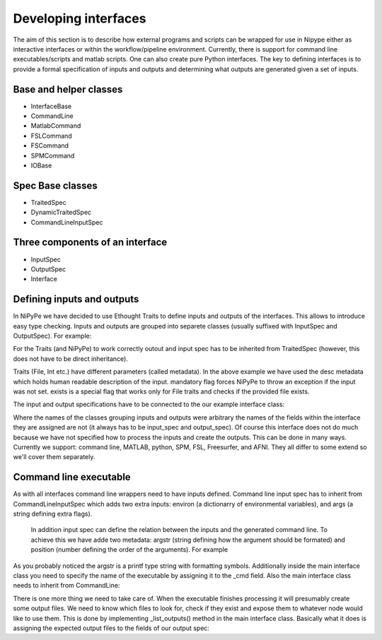 =====================
Developing interfaces
=====================

The aim of this section is to describe how external programs and scripts can be
wrapped for use in Nipype either as interactive interfaces or within the
workflow/pipeline environment. Currently, there is support for command line
executables/scripts and matlab scripts. One can also create pure Python
interfaces. The key to defining interfaces is to provide a formal specification
of inputs and outputs and determining what outputs are generated given a set of
inputs.

Base and helper classes
=======================

* InterfaceBase
* CommandLine
* MatlabCommand
* FSLCommand
* FSCommand
* SPMCommand
* IOBase

Spec Base classes
=================

* TraitedSpec
* DynamicTraitedSpec
* CommandLineInputSpec

Three components of an interface
================================

* InputSpec
* OutputSpec
* Interface

Defining inputs and outputs
===========================
In NiPyPe we have decided to use Ethought Traits to define inputs and outputs of the interfaces. 
This allows to introduce easy type checking. Inputs and outputs are grouped into separete classes 
(usually suffixed with InputSpec and OutputSpec). For example:

.. testcode::
	
	ExampleInputSpec(TraitedSpec):
		input_volume = File(desc = "Input volume", exists = True, mandatory = True)
		parameter = traits.Int(desc = "some parameter")
		
	ExampleOutputSpec(TraitedSpec):
		output_volume = File(desc = "Output volume", exists = True)
		
For the Traits (and NiPyPe) to work correctly outout and input spec has to be inherited from TraitedSpec 
(however, this does not have to be direct inheritance). 

Traits (File, Int etc.) have different parameters (called metadata). In the above example we have used the desc metadata 
which holds human readable description of the input. mandatory flag forces NiPyPe to throw an exception if the input was not set.
exists is a special flag that works only for File traits and checks if the provided file exists.

The input and output specifications have to be connected to the our example interface class:

.. testcode::

	Example(Interface):
		input_spec = ExampleInputSpec
		output_spec = ExampleOutputSpec
		
Where the names of the classes grouping inputs and outputs were arbitrary the names of the fields within 
the interface they are assigned are not (it always has to be input_spec and output_spec). Of course this interface does not do much 
because we have not specified how to process the inputs and create the outputs. This can be done in many ways. Currently we support: 
command line, MATLAB, python, SPM, FSL, Freesurfer, and AFNI. They all differ to some extend so we'll cover them separately.
 
Command line executable
=======================
As with all interfaces command line wrappers need to have inputs defined. Command line input spec has to inherit from 
CommandLineInputSpec which adds two extra inputs: environ (a dictionarry of environmental variables), and args (a string defining extra flags).
 In addition input spec can define the relation between the inputs and the generated command line. To achieve this we have adde two metadata: argstr 
 (string defining how the argument should be formated) and position (number defining the order of the arguments). For example
 
.. testcode::

	ExampleInputSpec(CommandLineSpec):
		input_volume = File(desc = "Input volume", exists = True, mandatory = True, position = 0)
		parameter = traits.Int(desc = "some parameter", argstr = "--param %d")
		
As you probably noticed the argstr is a printf type string with formatting symbols. Additionally inside the main
interface class you need to specify the name of the executable by assigning it to the _cmd field. Also the main interface 
class needs to inherit from CommandLine:

.. testcode::

	Example(CommandLine):
		_cmd = 'my_command'
		input_spec = ExampleInputSpec
		output_spec = ExampleOutputSpec
		
There is one more thing we need to take care of. When the executable finishes processing it will presumably create some 
output files. We need to know which files to look for, check if they exist and expose them to whatever node would like to use them.
This is done by implementing _list_outputs() method in the main interface class. Basically what it does is assigning the expected output files to the fields of our
output spec:

.. testcode::

	_list_outputs(self):
		outputs = self.output_spec().get()
		outputs['output_volume'] = os.path.abspath('name_of_the_file_this_cmd_made.nii')
		return outputs